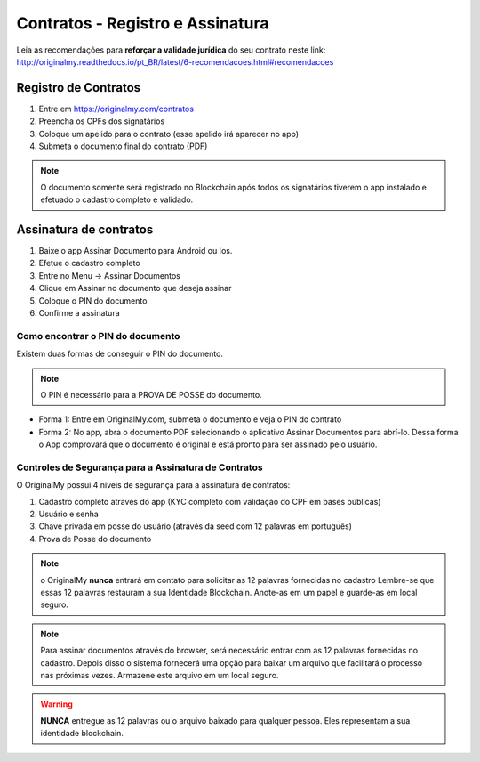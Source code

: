 Contratos - Registro e Assinatura
=========

Leia as recomendações para **reforçar a validade jurídica** do seu contrato neste link: http://originalmy.readthedocs.io/pt_BR/latest/6-recomendacoes.html#recomendacoes

=====================
Registro de Contratos
=====================

1. Entre em https://originalmy.com/contratos
2. Preencha os CPFs dos signatários
3. Coloque um apelido para o contrato (esse apelido irá aparecer no app)
4. Submeta o documento final do contrato (PDF)

.. note:: O documento somente será registrado no Blockchain após todos os signatários tiverem o app instalado e efetuado o cadastro completo e validado.

=======================
Assinatura de contratos
=======================

1. Baixe o app Assinar Documento para Android ou Ios.
2. Efetue o cadastro completo
3. Entre no Menu -> Assinar Documentos
4. Clique em Assinar no documento que deseja assinar
5. Coloque o PIN do documento
6. Confirme a assinatura

Como encontrar o PIN do documento
---------------------------------

Existem duas formas de conseguir o PIN do documento. 

.. note:: O PIN é necessário para a PROVA DE POSSE do documento.

* Forma 1:
  Entre em OriginalMy.com, submeta o documento e veja o PIN do contrato

* Forma 2:
  No app, abra o documento PDF selecionando o aplicativo Assinar Documentos para abrí-lo. 
  Dessa forma o App comprovará que o documento é original e está pronto para ser assinado pelo usuário. 
    
Controles de Segurança para a Assinatura de Contratos
-----------------------------------------------------

O OriginalMy possui 4 níveis de segurança para a assinatura de contratos:

1) Cadastro completo através do app (KYC completo com validação do CPF em bases públicas)
2) Usuário e senha
3) Chave privada em posse do usuário (através da seed com 12 palavras em português)
4) Prova de Posse do documento

.. note:: o OriginalMy **nunca** entrará em contato para solicitar as 12 palavras fornecidas no cadastro
  Lembre-se que essas 12 palavras restauram a sua Identidade Blockchain.
  Anote-as em um papel e guarde-as em local seguro.
  
.. note:: Para assinar documentos através do browser, será necessário entrar com as 12 palavras fornecidas no cadastro.
  Depois disso o sistema fornecerá uma opção para baixar um arquivo que facilitará o processo nas próximas vezes. Armazene este arquivo em um local seguro.
  
.. warning:: **NUNCA** entregue as 12 palavras ou o arquivo baixado para qualquer pessoa. Eles representam a sua identidade blockchain.


